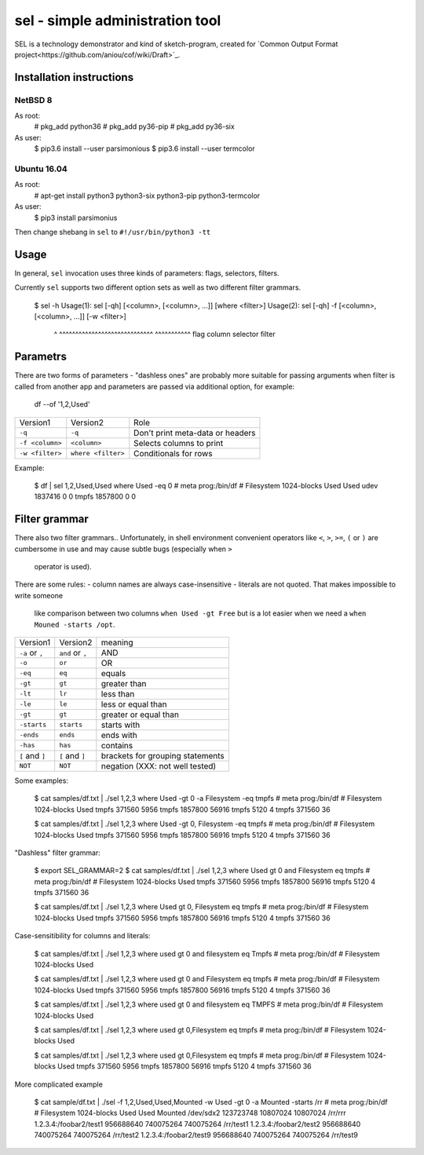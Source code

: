 ================================
sel - simple administration tool
================================

SEL is a technology demonstrator and kind of sketch-program, created for
`Common Output Format project<https://github.com/aniou/cof/wiki/Draft>`_.


Installation instructions 
=========================

NetBSD 8
--------

As root:
    # pkg_add python36
    # pkg_add py36-pip
    # pkg_add py36-six 

As user:
    $ pip3.6 install --user parsimonious
    $ pip3.6 install --user termcolor


Ubuntu 16.04
------------

As root:
    # apt-get install python3 python3-six python3-pip python3-termcolor

As user:
    $ pip3 install parsimonius

Then change shebang in ``sel`` to ``#!/usr/bin/python3 -tt``

Usage
=====

In general, ``sel`` invocation uses three kinds of parameters:
flags, selectors, filters.

Currently ``sel`` supports two different option sets as well as two 
different filter grammars. 

    $ sel -h
    Usage(1): sel [-qh] [<column>, [<column>, ...]]    [where <filter>]
    Usage(2): sel [-qh] -f [<column>, [<column>, ...]] [-w <filter>]

                  ^      ^^^^^^^^^^^^^^^^^^^^^^^^^^^^^ ^^^^^^^^^^^
                  flag   column selector               filter


Parametrs
=========

There are two forms of parameters - "dashless ones" are probably more
suitable for passing arguments when filter is called from another app
and parameters are passed via additional option, for example:

  df --of '1,2,Used'


===============   ==================   ================================
Version1          Version2             Role

``-q``            ``-q``               Don't print meta-data or headers

``-f <column>``   ``<column>``         Selects columns to print

``-w <filter>``   ``where <filter>``   Conditionals for rows        
===============   ==================   ================================

Example:

    $ df | sel 1,2,Used,Used where Used -eq 0
    # meta prog:/bin/df
    #
    Filesystem 1024-blocks Used Used      
    udev       1837416     0    0         
    tmpfs      1857800     0    0         

Filter grammar
==============

There also two filter grammars.. Unfortunately, in shell environment 
convenient  operators like ``<``, ``>``, ``>=``, ``(`` or ``)`` are
cumbersome in use and may cause subtle bugs (especially when ``>``
 operator is used).

There are some rules:
- column names are always case-insensitive
- literals are not quoted. That makes impossible to write someone 
  like comparison between two columns ``when Used -gt Free`` but is
  a lot easier when we need a ``when Mouned -starts /opt``.

===============   ==================   ================================
Version1          Version2             meaning

``-a`` or ``,``   ``and`` or ``,``     AND

``-o``            ``or``               OR

``-eq``           ``eq``               equals

``-gt``           ``gt``               greater than

``-lt``           ``lr``               less than

``-le``           ``le``               less or equal than

``-gt``           ``gt``               greater or equal than

``-starts``       ``starts``           starts with

``-ends``         ``ends``             ends with

``-has``          ``has``              contains

``[`` and ``]``   ``[`` and ``]``      brackets for grouping statements

``NOT``           ``NOT``              negation (XXX: not well tested)
===============   ==================   ================================

Some examples:

    $ cat samples/df.txt | ./sel 1,2,3 where Used -gt 0 -a Filesystem -eq tmpfs
    # meta prog:/bin/df
    #
    Filesystem 1024-blocks Used  
    tmpfs      371560      5956  
    tmpfs      1857800     56916 
    tmpfs      5120        4     
    tmpfs      371560      36    

    $ cat samples/df.txt | ./sel 1,2,3 where Used -gt 0, Filesystem -eq tmpfs
    # meta prog:/bin/df
    #
    Filesystem 1024-blocks Used  
    tmpfs      371560      5956  
    tmpfs      1857800     56916 
    tmpfs      5120        4     
    tmpfs      371560      36    


"Dashless" filter grammar:

    $ export SEL_GRAMMAR=2
    $ cat samples/df.txt | ./sel 1,2,3 where Used gt 0 and Filesystem eq tmpfs
    # meta prog:/bin/df
    #
    Filesystem 1024-blocks Used  
    tmpfs      371560      5956  
    tmpfs      1857800     56916 
    tmpfs      5120        4     
    tmpfs      371560      36    


    $ cat samples/df.txt | ./sel 1,2,3 where Used gt 0, Filesystem eq tmpfs
    # meta prog:/bin/df
    #
    Filesystem 1024-blocks Used  
    tmpfs      371560      5956  
    tmpfs      1857800     56916 
    tmpfs      5120        4     
    tmpfs      371560      36    


Case-sensitibility for columns and literals:


	$ cat samples/df.txt | ./sel 1,2,3 where used gt 0 and filesystem eq Tmpfs
	# meta prog:/bin/df
	#
	Filesystem 1024-blocks Used 

	$ cat samples/df.txt | ./sel 1,2,3 where used gt 0 and Filesystem eq tmpfs
	# meta prog:/bin/df
	#
	Filesystem 1024-blocks Used  
	tmpfs      371560      5956  
	tmpfs      1857800     56916 
	tmpfs      5120        4     
	tmpfs      371560      36    


	$ cat samples/df.txt | ./sel 1,2,3 where used gt 0 and filesystem eq TMPFS
	# meta prog:/bin/df
	#
	Filesystem 1024-blocks Used 


	$ cat samples/df.txt | ./sel 1,2,3 where used gt 0,Filesystem eq tmpfs
	# meta prog:/bin/df
	#
	Filesystem 1024-blocks Used 


	$ cat samples/df.txt | ./sel 1,2,3 where used gt 0,Filesystem eq tmpfs
	# meta prog:/bin/df
	#
	Filesystem 1024-blocks Used  
	tmpfs      371560      5956  
	tmpfs      1857800     56916 
	tmpfs      5120        4     
	tmpfs      371560      36    


More complicated example
        
    $ cat sample/df.txt | ./sel -f 1,2,Used,Used,Mounted -w Used -gt 0 -a Mounted -starts /rr
    # meta prog:/bin/df
    #
    Filesystem             1024-blocks Used      Used      Mounted   
    /dev/sdx2              123723748   10807024  10807024  /rr/rrr   
    1.2.3.4:/foobar2/test1 956688640   740075264 740075264 /rr/test1 
    1.2.3.4:/foobar2/test2 956688640   740075264 740075264 /rr/test2 
    1.2.3.4:/foobar2/test9 956688640   740075264 740075264 /rr/test9 

    
